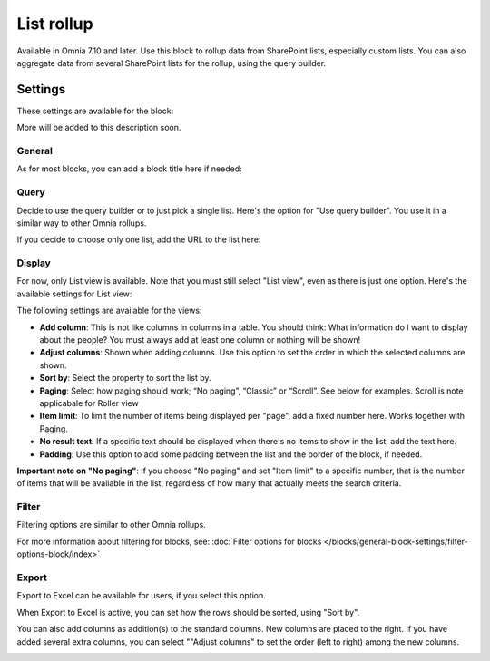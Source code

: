 List rollup
===================================

Available in Omnia 7.10 and later. Use this block to rollup data from SharePoint lists, especially custom lists. You can also aggregate data from several SharePoint lists for the rollup, using the query builder.

Settings
***********
These settings are available for the block:

.. image:: list-rollup-settings-all.png

More will be added to this description soon.

General
---------
As for most blocks, you can add a block title here if needed:

.. image:: list-rollup-general.png

Query
------
Decide to use the query builder or to just pick a single list. Here's the option for "Use query builder". You use it in a similar way to other Omnia rollups.

.. image:: list-rollup-query-query-new.png

If you decide to choose only one list, add the URL to the list here:

.. image:: list-rollup-query-list-new.png

Display
--------
For now, only List view is available. Note that you must still select "List view", even as there is just one option. Here's the available settings for List view:

.. image:: list-rollup-display-new.png

The following settings are available for the views:

+ **Add column**: This is not like columns in columns in a table. You should think: What information do I want to display about the people? You must always add at least one column or nothing will be shown!
+ **Adjust columns**: Shown when adding columns. Use this option to set the order in which the selected columns are shown.
+ **Sort by**: Select the property to sort the list by.
+ **Paging**: Select how paging should work; “No paging”, “Classic” or “Scroll”. See below for examples. Scroll is note applicabale for Roller view
+ **Item limit**: To limit the number of items being displayed per "page", add a fixed number here. Works together with Paging. 
+ **No result text**: If a specific text should be displayed when there's no items to show in the list, add the text here.
+ **Padding**: Use this option to add some padding between the list and the border of the block, if needed.

**Important note on "No paging"**: If you choose "No paging" and set "Item limit" to a specific number, that is the number of items that will be available in the list, regardless of how many that actually meets the search criteria.

Filter
-------
Filtering options are similar to other Omnia rollups.

.. image:: list-rollup-filter-new.png

For more information about filtering for blocks, see: :doc:`Filter options for blocks </blocks/general-block-settings/filter-options-block/index>`

Export
--------
Export to Excel can be available for users, if you select this option.

.. image:: list-rollup-export-new.png

When Export to Excel is active, you can set how the rows should be sorted, using "Sort by". 

You can also add columns as addition(s) to the standard columns. New columns are placed to the right. If you have added several extra columns, you can select ""Adjust columns" to set the order (left to right) among the new columns.

.. image:: list-rollup-export2.png




